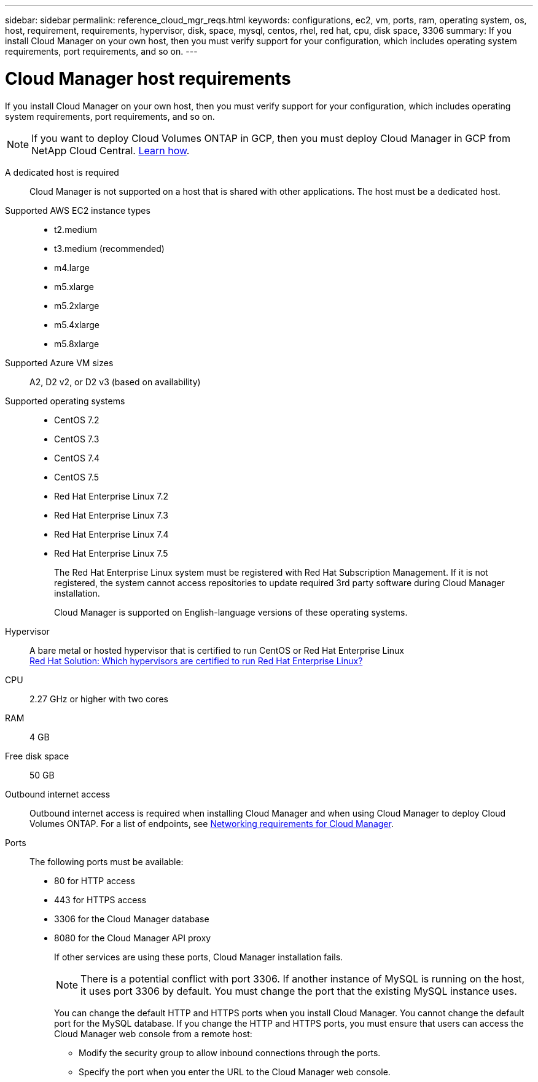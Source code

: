 ---
sidebar: sidebar
permalink: reference_cloud_mgr_reqs.html
keywords: configurations, ec2, vm, ports, ram, operating system, os, host, requirement, requirements, hypervisor, disk, space, mysql, centos, rhel, red hat, cpu, disk space, 3306
summary: If you install Cloud Manager on your own host, then you must verify support for your configuration, which includes operating system requirements, port requirements, and so on.
---

= Cloud Manager host requirements
:hardbreaks:
:nofooter:
:icons: font
:linkattrs:
:imagesdir: ./media/

[.lead]
If you install Cloud Manager on your own host, then you must verify support for your configuration, which includes operating system requirements, port requirements, and so on.

NOTE: If you want to deploy Cloud Volumes ONTAP in GCP, then you must deploy Cloud Manager in GCP from NetApp Cloud Central. link:task_getting_started_gcp.html[Learn how].

A dedicated host is required::
Cloud Manager is not supported on a host that is shared with other applications. The host must be a dedicated host.

Supported AWS EC2 instance types::
* t2.medium
* t3.medium (recommended)
* m4.large
* m5.xlarge
* m5.2xlarge
* m5.4xlarge
* m5.8xlarge

Supported Azure VM sizes::
A2, D2 v2, or D2 v3 (based on availability)

Supported operating systems::
* CentOS 7.2
* CentOS 7.3
* CentOS 7.4
* CentOS 7.5
* Red Hat Enterprise Linux 7.2
* Red Hat Enterprise Linux 7.3
* Red Hat Enterprise Linux 7.4
* Red Hat Enterprise Linux 7.5
+
The Red Hat Enterprise Linux system must be registered with Red Hat Subscription Management. If it is not registered, the system cannot access repositories to update required 3rd party software during Cloud Manager installation.
+
Cloud Manager is supported on English-language versions of these operating systems.

Hypervisor::  A bare metal or hosted hypervisor that is certified to run CentOS or Red Hat Enterprise Linux
https://access.redhat.com/certified-hypervisors[Red Hat Solution: Which hypervisors are certified to run Red Hat Enterprise Linux?^]

CPU:: 2.27 GHz or higher with two cores

RAM:: 4 GB

Free disk space:: 50 GB

Outbound internet access::
Outbound internet access is required when installing Cloud Manager and when using Cloud Manager to deploy Cloud Volumes ONTAP. For a list of endpoints, see link:reference_networking_cloud_manager.html[Networking requirements for Cloud Manager].

Ports::
The following ports must be available:
* 80 for HTTP access
* 443 for HTTPS access
* 3306 for the Cloud Manager database
* 8080 for the Cloud Manager API proxy
+
If other services are using these ports, Cloud Manager installation fails.
+
NOTE: There is a potential conflict with port 3306. If another instance of MySQL is running on the host, it uses port 3306 by default. You must change the port that the existing MySQL instance uses.
+
You can change the default HTTP and HTTPS ports when you install Cloud Manager. You cannot change the default port for the MySQL database. If you change the HTTP and HTTPS ports, you must ensure that users can access the Cloud Manager web console from a remote host:
+
** Modify the security group to allow inbound connections through the ports.
** Specify the port when you enter the URL to the Cloud Manager web console.
